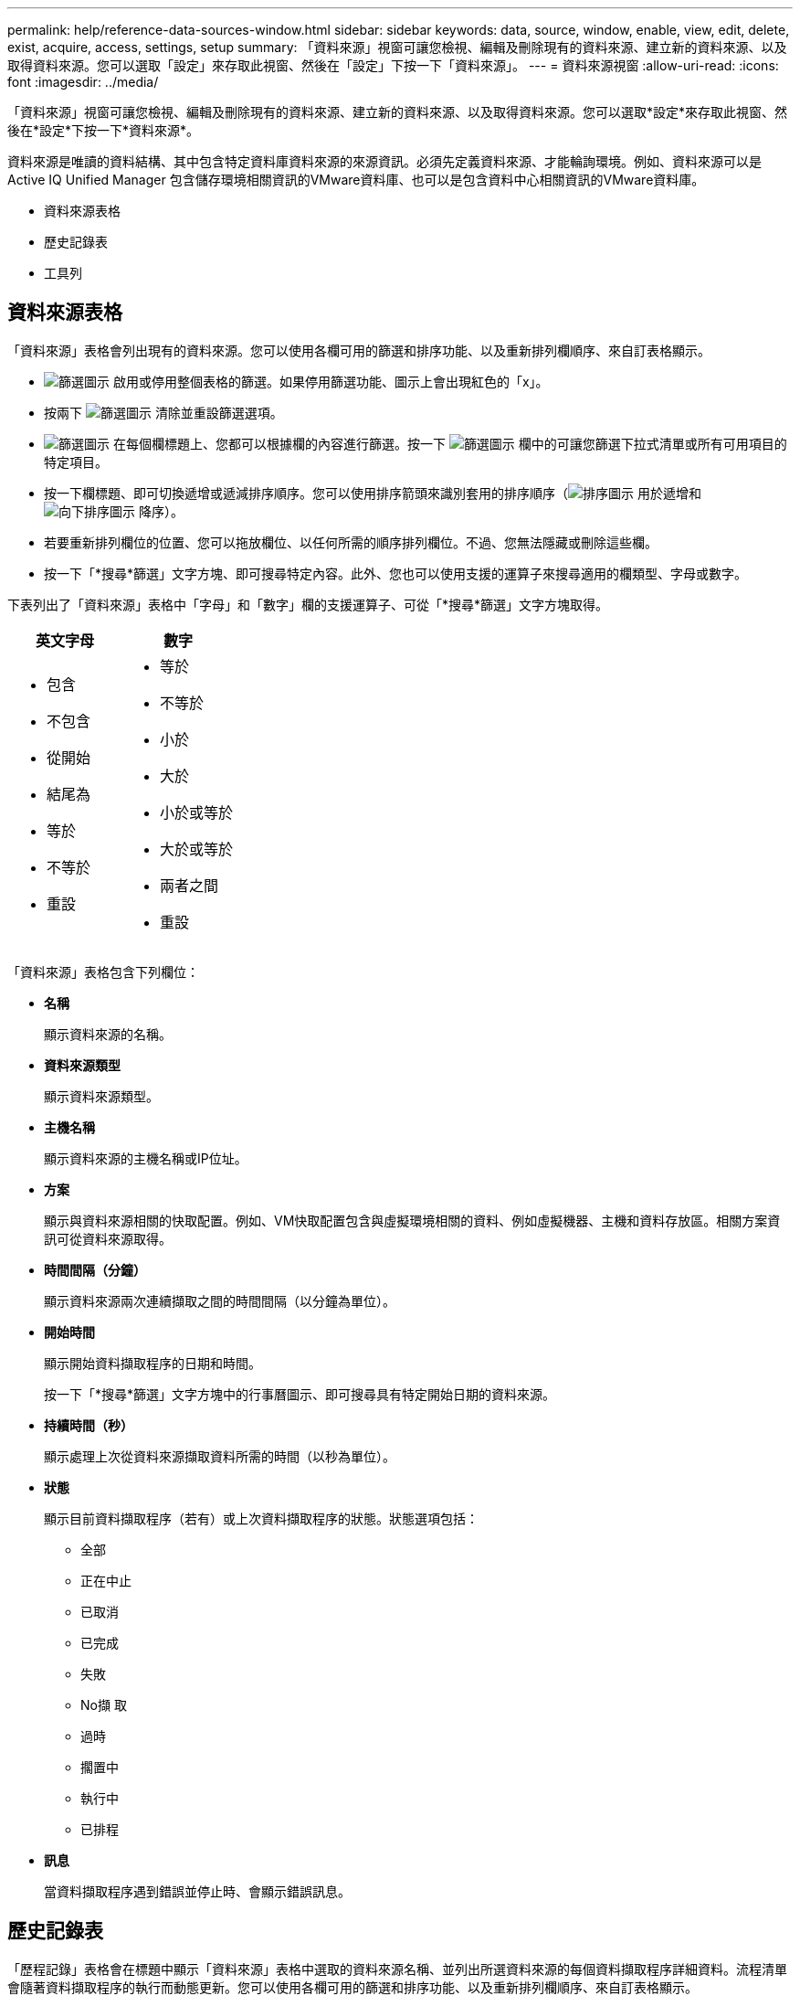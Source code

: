 ---
permalink: help/reference-data-sources-window.html 
sidebar: sidebar 
keywords: data, source, window, enable, view, edit, delete, exist, acquire, access, settings, setup 
summary: 「資料來源」視窗可讓您檢視、編輯及刪除現有的資料來源、建立新的資料來源、以及取得資料來源。您可以選取「設定」來存取此視窗、然後在「設定」下按一下「資料來源」。 
---
= 資料來源視窗
:allow-uri-read: 
:icons: font
:imagesdir: ../media/


[role="lead"]
「資料來源」視窗可讓您檢視、編輯及刪除現有的資料來源、建立新的資料來源、以及取得資料來源。您可以選取*設定*來存取此視窗、然後在*設定*下按一下*資料來源*。

資料來源是唯讀的資料結構、其中包含特定資料庫資料來源的來源資訊。必須先定義資料來源、才能輪詢環境。例如、資料來源可以是Active IQ Unified Manager 包含儲存環境相關資訊的VMware資料庫、也可以是包含資料中心相關資訊的VMware資料庫。

* 資料來源表格
* 歷史記錄表
* 工具列




== 資料來源表格

「資料來源」表格會列出現有的資料來源。您可以使用各欄可用的篩選和排序功能、以及重新排列欄順序、來自訂表格顯示。

* image:../media/filter_icon_wfa.gif["篩選圖示"] 啟用或停用整個表格的篩選。如果停用篩選功能、圖示上會出現紅色的「x」。
* 按兩下 image:../media/filter_icon_wfa.gif["篩選圖示"] 清除並重設篩選選項。
* image:../media/wfa_filter_icon.gif["篩選圖示"] 在每個欄標題上、您都可以根據欄的內容進行篩選。按一下 image:../media/wfa_filter_icon.gif["篩選圖示"] 欄中的可讓您篩選下拉式清單或所有可用項目的特定項目。
* 按一下欄標題、即可切換遞增或遞減排序順序。您可以使用排序箭頭來識別套用的排序順序（image:../media/wfa_sortarrow_up_icon.gif["排序圖示"] 用於遞增和 image:../media/wfa_sortarrow_down_icon.gif["向下排序圖示"] 降序）。
* 若要重新排列欄位的位置、您可以拖放欄位、以任何所需的順序排列欄位。不過、您無法隱藏或刪除這些欄。
* 按一下「*搜尋*篩選」文字方塊、即可搜尋特定內容。此外、您也可以使用支援的運算子來搜尋適用的欄類型、字母或數字。


下表列出了「資料來源」表格中「字母」和「數字」欄的支援運算子、可從「*搜尋*篩選」文字方塊取得。

[cols="2*"]
|===
| 英文字母 | 數字 


 a| 
* 包含
* 不包含
* 從開始
* 結尾為
* 等於
* 不等於
* 重設

 a| 
* 等於
* 不等於
* 小於
* 大於
* 小於或等於
* 大於或等於
* 兩者之間
* 重設


|===
「資料來源」表格包含下列欄位：

* *名稱*
+
顯示資料來源的名稱。

* *資料來源類型*
+
顯示資料來源類型。

* *主機名稱*
+
顯示資料來源的主機名稱或IP位址。

* *方案*
+
顯示與資料來源相關的快取配置。例如、VM快取配置包含與虛擬環境相關的資料、例如虛擬機器、主機和資料存放區。相關方案資訊可從資料來源取得。

* *時間間隔（分鐘）*
+
顯示資料來源兩次連續擷取之間的時間間隔（以分鐘為單位）。

* *開始時間*
+
顯示開始資料擷取程序的日期和時間。

+
按一下「*搜尋*篩選」文字方塊中的行事曆圖示、即可搜尋具有特定開始日期的資料來源。

* *持續時間（秒）*
+
顯示處理上次從資料來源擷取資料所需的時間（以秒為單位）。

* *狀態*
+
顯示目前資料擷取程序（若有）或上次資料擷取程序的狀態。狀態選項包括：

+
** 全部
** 正在中止
** 已取消
** 已完成
** 失敗
** No擷 取
** 過時
** 擱置中
** 執行中
** 已排程


* *訊息*
+
當資料擷取程序遇到錯誤並停止時、會顯示錯誤訊息。





== 歷史記錄表

「歷程記錄」表格會在標題中顯示「資料來源」表格中選取的資料來源名稱、並列出所選資料來源的每個資料擷取程序詳細資料。流程清單會隨著資料擷取程序的執行而動態更新。您可以使用各欄可用的篩選和排序功能、以及重新排列欄順序、來自訂表格顯示。

* image:../media/filter_icon_wfa.gif["篩選圖示"] 啟用或停用整個表格的篩選。如果停用篩選功能、圖示上會出現紅色的「x」。
* 按兩下 image:../media/filter_icon_wfa.gif["篩選圖示"] 清除並重設篩選選項。
* image:../media/wfa_filter_icon.gif["篩選圖示"] 在每個欄標題上、您都可以根據欄的內容進行篩選。按一下 image:../media/wfa_filter_icon.gif["篩選圖示"] 欄中的可讓您篩選下拉式清單或所有可用項目的特定項目。
* 按一下欄標題、即可切換遞增或遞減排序順序。您可以使用排序箭頭來識別套用的排序順序（image:../media/wfa_sortarrow_up_icon.gif["排序圖示"] 用於遞增和 image:../media/wfa_sortarrow_down_icon.gif["向下排序圖示"] 降序）。
* 若要重新排列欄位的位置、您可以拖放欄位、以任何所需的順序排列欄位。不過、您無法隱藏或刪除這些欄。
* 按一下「*搜尋*篩選」文字方塊、即可搜尋特定內容。此外、您也可以使用支援的運算子來搜尋適用的欄類型、字母或數字。


下表列出「歷程記錄」表格中字母與數字欄的支援運算子、可從*搜尋*篩選文字方塊取得。

[cols="2*"]
|===
| 英文字母 | 數字 


 a| 
* 包含
* 不包含
* 從開始
* 結尾為
* 等於
* 不等於
* 重設

 a| 
* 等於
* 不等於
* 小於
* 大於
* 小於或等於
* 大於或等於
* 兩者之間
* 重設


|===
「歷程記錄」表格包含下列欄位：

* *識別碼*
+
顯示資料擷取程序的識別碼。

+
識別碼是唯一的、會在伺服器啟動資料擷取程序時指派。

* *開始時間*
+
顯示開始資料擷取程序的日期和時間。

+
按一下「*搜尋*篩選」文字方塊中的行事曆圖示、即可搜尋在特定日期開始的資料擷取程序。

* *持續時間（秒）*
+
顯示上次從資料來源擷取程序的時間長度（以秒為單位）。

* *計畫性收購*
+
顯示資料擷取程序的排程日期和時間。

+
按一下「*搜尋*篩選」文字方塊中的行事曆圖示、即可搜尋排定在特定日期進行的資料擷取。

* *排程類型*
+
顯示排程類型。排程類型包括下列項目：

+
** 全部
** 立即
** 重複發生
** 不明


* *狀態*
+
顯示目前資料擷取程序（若有）或上次資料擷取程序的狀態。狀態選項包括：

+
** 全部
** 正在中止
** 已取消
** 已完成
** 失敗
** 過時
** 擱置中
** 執行中
** 已排程
** No擷 取


* *訊息*
+
顯示一則訊息、說明在資料擷取程序期間、程序停止且無法繼續時發生的錯誤。





== 工具列

工具列位於資料來源表格的欄標題上方。您可以使用工具列中的圖示來執行各種動作。您也可以使用視窗中的滑鼠右鍵功能表來執行這些動作。

* *image:../media/new_wfa_icon.gif["新圖示"] （新版）*
+
開啟「新增資料來源」對話方塊、可讓您新增資料來源。

* *image:../media/edit_wfa_icon.gif["編輯圖示"] （編輯）*
+
開啟「編輯資料來源」對話方塊、可讓您編輯選取的資料來源。

* *image:../media/delete_wfa_icon.gif["刪除圖示"] （刪除）*
+
開啟「刪除資料來源」確認對話方塊、可讓您刪除選取的資料來源。

* *image:../media/acquire_now_wfa_icon.gif["立即取得圖示"] （立即取得）*
+
啟動所選資料來源的擷取程序。

* *image:../media/reset_scheme_wfa_icon.gif["重設配置圖示"] （重設方案）*
+
開啟「重設方案」確認對話方塊。此對話方塊可讓您重設所選配置的快取儲存區。快取會在下次資料擷取程序中重設。

+

IMPORTANT: 重設程序會刪除所有快取資料、包括所有資料表。整個快取是從下一個資料擷取程序開始建置的。


